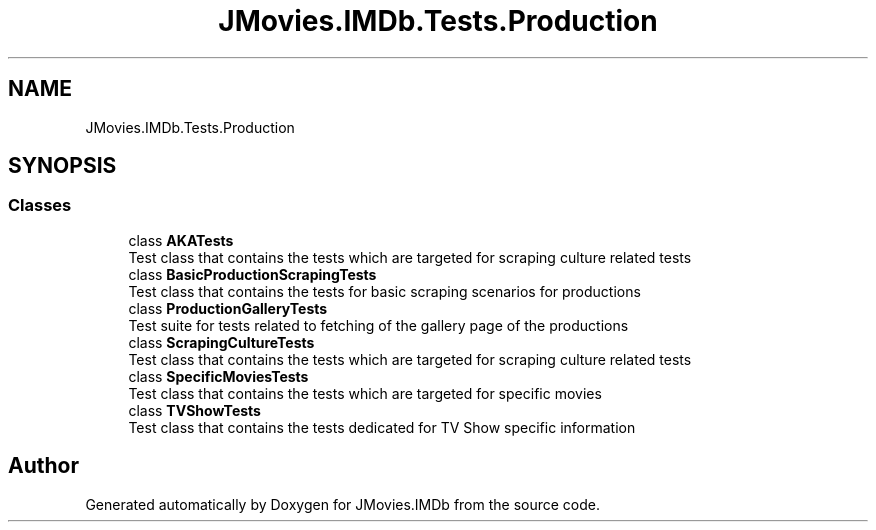 .TH "JMovies.IMDb.Tests.Production" 3 "Thu Jul 28 2022" "JMovies.IMDb" \" -*- nroff -*-
.ad l
.nh
.SH NAME
JMovies.IMDb.Tests.Production
.SH SYNOPSIS
.br
.PP
.SS "Classes"

.in +1c
.ti -1c
.RI "class \fBAKATests\fP"
.br
.RI "Test class that contains the tests which are targeted for scraping culture related tests "
.ti -1c
.RI "class \fBBasicProductionScrapingTests\fP"
.br
.RI "Test class that contains the tests for basic scraping scenarios for productions "
.ti -1c
.RI "class \fBProductionGalleryTests\fP"
.br
.RI "Test suite for tests related to fetching of the gallery page of the productions "
.ti -1c
.RI "class \fBScrapingCultureTests\fP"
.br
.RI "Test class that contains the tests which are targeted for scraping culture related tests "
.ti -1c
.RI "class \fBSpecificMoviesTests\fP"
.br
.RI "Test class that contains the tests which are targeted for specific movies "
.ti -1c
.RI "class \fBTVShowTests\fP"
.br
.RI "Test class that contains the tests dedicated for TV Show specific information "
.in -1c
.SH "Author"
.PP 
Generated automatically by Doxygen for JMovies\&.IMDb from the source code\&.
